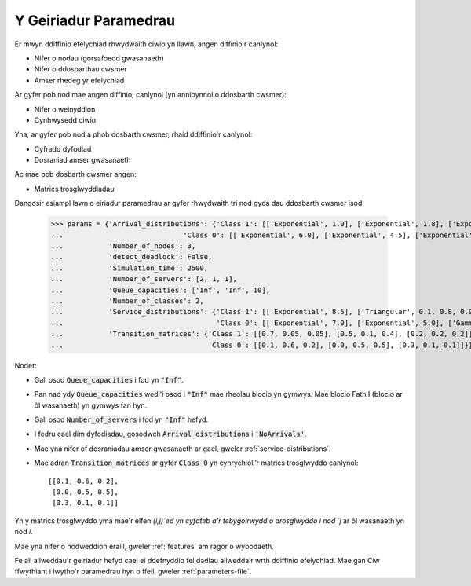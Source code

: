 .. _parameters-dict:

======================
Y Geiriadur Paramedrau
======================

Er mwyn ddiffinio efelychiad rhwydwaith ciwio yn llawn, angen diffinio'r canlynol:

- Nifer o nodau (gorsafoedd gwasanaeth)
- Nifer o ddosbarthau cwsmer
- Amser rhedeg yr efelychiad

Ar gyfer pob nod mae angen diffinio; canlynol (yn annibynnol o ddosbarth cwsmer):

- Nifer o weinyddion
- Cynhwysedd ciwio

Yna, ar gyfer pob nod a phob dosbarth cwsmer, rhaid ddiffinio'r canlynol:

- Cyfradd dyfodiad
- Dosraniad amser gwasanaeth

Ac mae pob dosbarth cwsmer angen:

- Matrics trosglwyddiadau

Dangosir esiampl lawn o eiriadur paramedrau ar gyfer rhwydwaith tri nod gyda dau ddosbarth cwsmer isod:

    >>> params = {'Arrival_distributions': {'Class 1': [['Exponential', 1.0], ['Exponential', 1.8], ['Exponential', 7.25]],
    ...                             'Class 0': [['Exponential', 6.0], ['Exponential', 4.5], ['Exponential', 2.0]]},
    ...           'Number_of_nodes': 3,
    ...           'detect_deadlock': False,
    ...           'Simulation_time': 2500,
    ...           'Number_of_servers': [2, 1, 1],
    ...           'Queue_capacities': ['Inf', 'Inf', 10],
    ...           'Number_of_classes': 2,
    ...           'Service_distributions': {'Class 1': [['Exponential', 8.5], ['Triangular', 0.1, 0.8, 0.95], ['Exponential', 3.0]],
    ...                                     'Class 0': [['Exponential', 7.0], ['Exponential', 5.0], ['Gamma', 0.4, 0.6]]},
    ...           'Transition_matrices': {'Class 1': [[0.7, 0.05, 0.05], [0.5, 0.1, 0.4], [0.2, 0.2, 0.2]],
    ...                                   'Class 0': [[0.1, 0.6, 0.2], [0.0, 0.5, 0.5], [0.3, 0.1, 0.1]]}}


Noder:

- Gall osod :code:`Queue_capacities` i fod yn :code:`"Inf"`.
- Pan nad ydy :code:`Queue_capacities` wedi'i osod i :code:`"Inf"` mae rheolau blocio yn gymwys. Mae blocio Fath I (blocio ar ôl wasanaeth) yn gymwys fan hyn.
- Gall osod :code:`Number_of_servers` i fod yn :code:`"Inf"` hefyd.
- I fedru cael dim dyfodiadau, gosodwch :code:`Arrival_distributions` i :code:`'NoArrivals'`.
- Mae yna nifer of dosraniadau amser gwasanaeth ar gael, gweler :ref:`service-distributions`.
- Mae adran :code:`Transition_matrices` ar gyfer :code:`Class 0` yn cynrychioli’r matrics trosglwyddo canlynol::

   [[0.1, 0.6, 0.2],
    [0.0, 0.5, 0.5],
    [0.3, 0.1, 0.1]]

Yn y matrics trosglwyddo yma mae'r elfen `(i,j)`ed yn cyfateb a'r tebygolrwydd o drosglwyddo i nod `j` ar ôl wasanaeth yn nod `i`.

Mae yna nifer o nodweddion eraill, gweler :ref:`features` am ragor o wybodaeth.

Fe all allweddau'r geiriadur hefyd cael ei ddefnyddio fel dadlau allweddair wrth ddiffinio efelychiad. Mae gan Ciw ffwythiant i lwytho'r paramedrau hyn o ffeil, gweler :ref:`parameters-file`.
